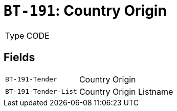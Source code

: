 = `BT-191`: Country Origin
:navtitle: Business Terms

[horizontal]
Type:: CODE

== Fields
[horizontal]
  `BT-191-Tender`:: Country Origin
  `BT-191-Tender-List`:: Country Origin Listname
